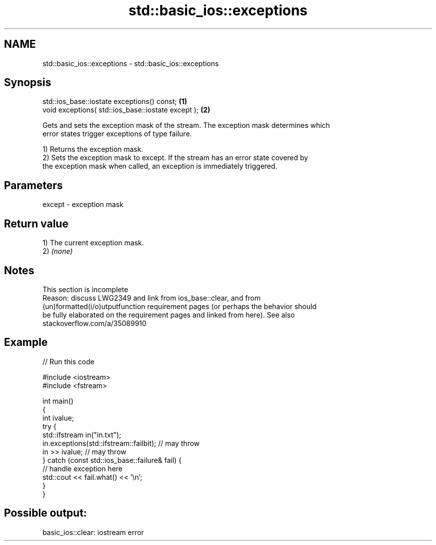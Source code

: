 .TH std::basic_ios::exceptions 3 "2022.07.31" "http://cppreference.com" "C++ Standard Libary"
.SH NAME
std::basic_ios::exceptions \- std::basic_ios::exceptions

.SH Synopsis
   std::ios_base::iostate exceptions() const;        \fB(1)\fP
   void exceptions( std::ios_base::iostate except ); \fB(2)\fP

   Gets and sets the exception mask of the stream. The exception mask determines which
   error states trigger exceptions of type failure.

   1) Returns the exception mask.
   2) Sets the exception mask to except. If the stream has an error state covered by
   the exception mask when called, an exception is immediately triggered.

.SH Parameters

   except - exception mask

.SH Return value

   1) The current exception mask.
   2) \fI(none)\fP

.SH Notes

    This section is incomplete
    Reason: discuss LWG2349 and link from ios_base::clear, and from
    (un)formatted(i/o)utputfunction requirement pages (or perhaps the behavior should
    be fully elaborated on the requirement pages and linked from here). See also
    stackoverflow.com/a/35089910

.SH Example


// Run this code

 #include <iostream>
 #include <fstream>

 int main()
 {
     int ivalue;
     try {
         std::ifstream in("in.txt");
         in.exceptions(std::ifstream::failbit); // may throw
         in >> ivalue; // may throw
     } catch (const std::ios_base::failure& fail) {
         // handle exception here
         std::cout << fail.what() << '\\n';
     }
 }

.SH Possible output:

 basic_ios::clear: iostream error
